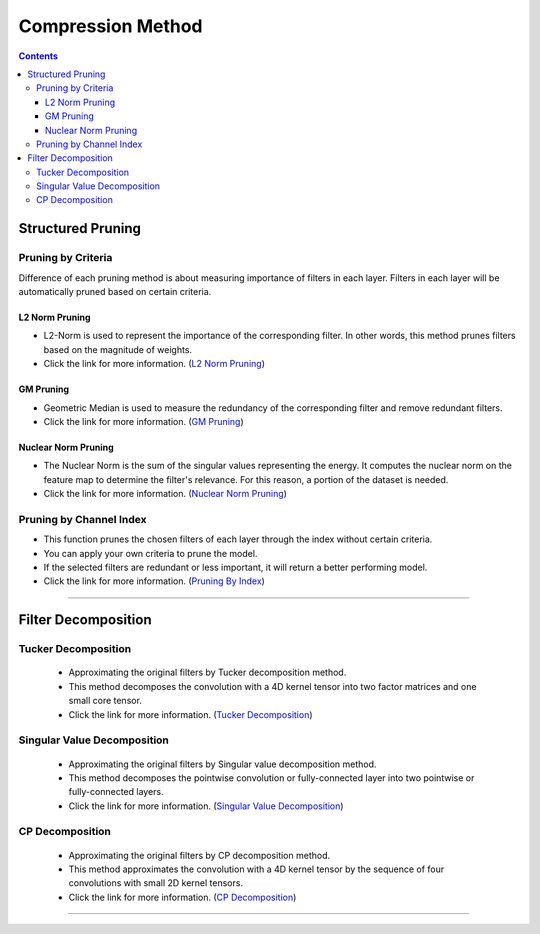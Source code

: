 .. _compression_method_heading:

Compression Method
##################


.. contents:: :depth: 5


Structured Pruning
******************

Pruning by Criteria
+++++++++++++++++++

Difference of each pruning method is about measuring importance of filters in each layer. Filters in each layer will be automatically pruned based on certain criteria.

L2 Norm Pruning
^^^^^^^^^^^^^^^

- L2-Norm is used to represent the importance of the corresponding filter. In other words, this method prunes filters based on the magnitude of weights.
- Click the link for more information. (`L2 Norm Pruning`_)

.. image:: ../../../../../_static/compression/methods/pruning_l2.png
    :width: 500
    :align: center

GM Pruning
^^^^^^^^^^

- Geometric Median is used to measure the redundancy of the corresponding filter and remove redundant filters.
- Click the link for more information. (`GM Pruning`_)

.. image:: ../../../../../_static/compression/methods/pruning_gm.png
    :width: 500
    :align: center

Nuclear Norm Pruning
^^^^^^^^^^^^^^^^^^^^

- The Nuclear Norm is the sum of the singular values representing the energy. It computes the nuclear norm on the feature map to determine the filter's relevance. For this reason, a portion of the dataset is needed.
- Click the link for more information. (`Nuclear Norm Pruning`_)

.. image:: ../../../../../_static/compression/methods/pruning_nn.png
    :width: 500
    :align: center


Pruning by Channel Index
++++++++++++++++++++++++

- This function prunes the chosen filters of each layer through the index without certain criteria.
- You can apply your own criteria to prune the model.
- If the selected filters are redundant or less important, it will return a better performing model.
- Click the link for more information. (`Pruning By Index`_)

.. image:: ../../../../../_static/compression/methods/pruning_by_index.png
    :width: 400
    :align: center

----------------------------------------------------------------------------------------------


Filter Decomposition
********************

Tucker Decomposition
++++++++++++++++++++

    - Approximating the original filters by Tucker decomposition method.
    - This method decomposes the convolution with a 4D kernel tensor into two factor matrices and one small core tensor.
    - Click the link for more information. (`Tucker Decomposition`_)

    .. image:: ../../../../../_static/compression/methods/tucker_decomposition.png
        :width: 500
        :align: center

Singular Value Decomposition
++++++++++++++++++++++++++++

    - Approximating the original filters by Singular value decomposition method.
    - This method decomposes the pointwise convolution or fully-connected layer into two pointwise or fully-connected layers.
    - Click the link for more information. (`Singular Value Decomposition`_)

    .. image:: ../../../../../_static/compression/methods/singular_value_decomposition.png
        :width: 500
        :align: center

CP Decomposition
++++++++++++++++

    - Approximating the original filters by CP decomposition method.
    - This method approximates the convolution with a 4D kernel tensor by the sequence of four convolutions with small 2D kernel tensors.
    - Click the link for more information. (`CP Decomposition`_)

    .. image:: ../../../../../_static/compression/methods/cp_decomposition.png
        :width: 500
        :align: center

----------------------------------------------------------------------------------------------




.. _L2 Norm Pruning : https://docs.netspresso.ai/docs/mc-structured-pruning#supported-functions
.. _GM Pruning : https://docs.netspresso.ai/docs/mc-structured-pruning#supported-functions
.. _Nuclear Norm Pruning : https://docs.netspresso.ai/docs/mc-structured-pruning#supported-functions
.. _Pruning By Index : https://docs.netspresso.ai/docs/mc-structured-pruning#supported-functions
.. _Tucker Decomposition : https://docs.netspresso.ai/docs/mc-filter-decomposition#supported-method
.. _Singular Value Decomposition : https://docs.netspresso.ai/docs/mc-filter-decomposition#supported-method
.. _CP Decomposition : https://docs.netspresso.ai/docs/mc-filter-decomposition#supported-method
